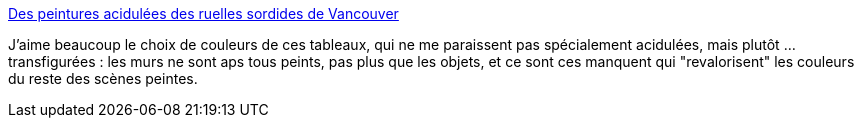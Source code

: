 :jbake-type: post
:jbake-status: published
:jbake-title: Des peintures acidulées des ruelles sordides de Vancouver
:jbake-tags: art,peinture,ville,_mois_oct.,_année_2014
:jbake-date: 2014-10-14
:jbake-depth: ../
:jbake-uri: shaarli/1413291485000.adoc
:jbake-source: https://nicolas-delsaux.hd.free.fr/Shaarli?searchterm=http%3A%2F%2Fwww.laboiteverte.fr%2Fpeintures-acidulees-ruelles-sordides-vancouver%2F&searchtags=art+peinture+ville+_mois_oct.+_ann%C3%A9e_2014
:jbake-style: shaarli

http://www.laboiteverte.fr/peintures-acidulees-ruelles-sordides-vancouver/[Des peintures acidulées des ruelles sordides de Vancouver]

J'aime beaucoup le choix de couleurs de ces tableaux, qui ne me paraissent pas spécialement acidulées, mais plutôt ... transfigurées : les murs ne sont aps tous peints, pas plus que les objets, et ce sont ces manquent qui "revalorisent" les couleurs du reste des scènes peintes.
